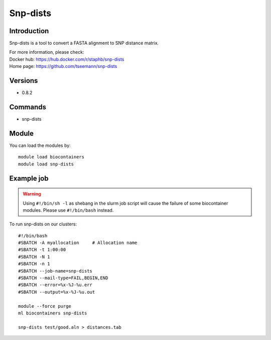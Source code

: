 .. _backbone-label:

Snp-dists
==============================

Introduction
~~~~~~~~
Snp-dists is a tool to convert a FASTA alignment to SNP distance matrix.


| For more information, please check:
| Docker hub: https://hub.docker.com/r/staphb/snp-dists 
| Home page: https://github.com/tseemann/snp-dists

Versions
~~~~~~~~
- 0.8.2

Commands
~~~~~~~
- snp-dists

Module
~~~~~~~~
You can load the modules by::

    module load biocontainers
    module load snp-dists

Example job
~~~~~
.. warning::
    Using ``#!/bin/sh -l`` as shebang in the slurm job script will cause the failure of some biocontainer modules. Please use ``#!/bin/bash`` instead.

To run snp-dists on our clusters::

    #!/bin/bash
    #SBATCH -A myallocation     # Allocation name
    #SBATCH -t 1:00:00
    #SBATCH -N 1
    #SBATCH -n 1
    #SBATCH --job-name=snp-dists
    #SBATCH --mail-type=FAIL,BEGIN,END
    #SBATCH --error=%x-%J-%u.err
    #SBATCH --output=%x-%J-%u.out

    module --force purge
    ml biocontainers snp-dists

    snp-dists test/good.aln > distances.tab
